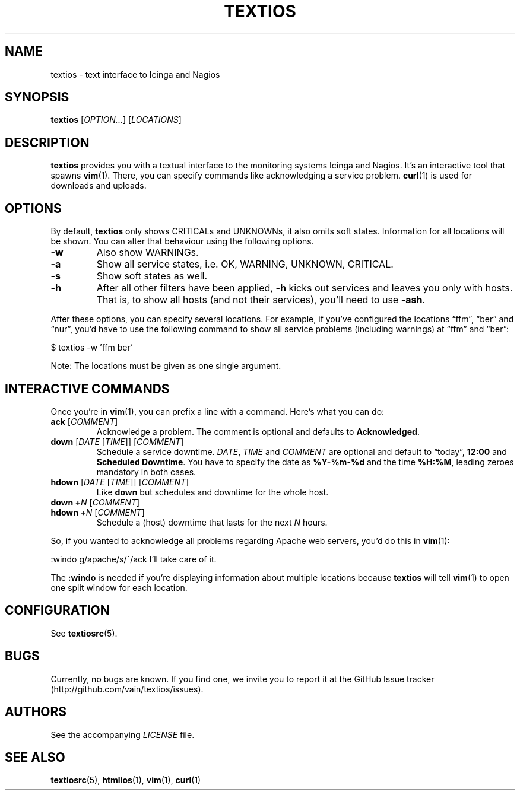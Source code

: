 .TH TEXTIOS 1 "August 2013" "textios" "Text interface to Icinga and Nagios"
.\" -------------------------------------------------------------------
.SH NAME
textios \- text interface to Icinga and Nagios
.\" -------------------------------------------------------------------
.SH SYNOPSIS
\fBtextios\fP [\fIOPTION...\fP] [\fILOCATIONS\fP]
.\" -------------------------------------------------------------------
.SH DESCRIPTION
\fBtextios\fP provides you with a textual interface to the monitoring
systems Icinga and Nagios. It's an interactive tool that spawns
\fBvim\fP(1). There, you can specify commands like acknowledging a
service problem. \fBcurl\fP(1) is used for downloads and uploads.
.\" -------------------------------------------------------------------
.SH OPTIONS
By default, \fBtextios\fP only shows CRITICALs and UNKNOWNs, it also
omits soft states. Information for all locations will be shown. You can
alter that behaviour using the following options.
.TP
.B \-w
Also show WARNINGs.
.TP
.B \-a
Show all service states, i.e. OK, WARNING, UNKNOWN, CRITICAL.
.TP
.B \-s
Show soft states as well.
.TP
.B \-h
After all other filters have been applied, \fB\-h\fP kicks out
services and leaves you only with hosts. That is, to show all hosts (and
not their services), you'll need to use \fB\-ash\fP.
.P
After these options, you can specify several locations. For example, if
you've configured the locations \(lqffm\(rq, \(lqber\(rq and
\(lqnur\(rq, you'd have to use the following command to show all service
problems (including warnings) at \(lqffm\(rq and \(lqber\(rq:
.P
.nf
\f(CW
\&	$ textios -w 'ffm ber'
\fP
.fi
.P
Note: The locations must be given as one single argument.
.\" -------------------------------------------------------------------
.SH "INTERACTIVE COMMANDS"
Once you're in \fBvim\fP(1), you can prefix a line with a command.
Here's what you can do:
.TP
\fBack\fP [\fICOMMENT\fP]
Acknowledge a problem. The comment is optional and defaults to
\fBAcknowledged\fP.
.TP
\fBdown\fP [\fIDATE\fP [\fITIME\fP]] [\fICOMMENT\fP]
Schedule a service downtime. \fIDATE\fP, \fITIME\fP and \fICOMMENT\fP
are optional and default to \(lqtoday\(rq, \fB12:00\fP and \fBScheduled
Downtime\fP. You have to specify the date as \fB%Y-%m-%d\fP and the time
\fB%H:%M\fP, leading zeroes mandatory in both cases.
.TP
\fBhdown\fP [\fIDATE\fP [\fITIME\fP]] [\fICOMMENT\fP]
Like \fBdown\fP but schedules and downtime for the whole host.
.TP
\fBdown\fP \fB+\fP\fIN\fP [\fICOMMENT\fP]
.TQ
\fBhdown\fP \fB+\fP\fIN\fP [\fICOMMENT\fP]
Schedule a (host) downtime that lasts for the next \fIN\fP hours.
.P
So, if you wanted to acknowledge all problems regarding Apache web
servers, you'd do this in \fBvim\fP(1):
.P
.nf
\f(CW
\&	:windo g/apache/s/^/ack I'll take care of it.
\fP
.fi
.P
The \fB:windo\fP is needed if you're displaying information about
multiple locations because \fBtextios\fP will tell \fBvim\fP(1) to open
one split window for each location.
.\" -------------------------------------------------------------------
.SH CONFIGURATION
See \fBtextiosrc\fP(5).
.\" -------------------------------------------------------------------
.SH BUGS
Currently, no bugs are known. If you find one, we invite you to report
it at the GitHub Issue tracker (http://github.com/vain/textios/issues).
.\" -------------------------------------------------------------------
.SH AUTHORS
See the accompanying \fILICENSE\fP file.
.\" -------------------------------------------------------------------
.SH "SEE ALSO"
.BR textiosrc (5),
.BR htmlios (1),
.BR vim (1),
.BR curl (1)
